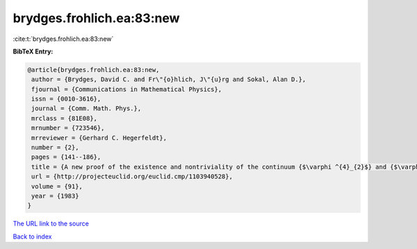 brydges.frohlich.ea:83:new
==========================

:cite:t:`brydges.frohlich.ea:83:new`

**BibTeX Entry:**

.. code-block:: bibtex

   @article{brydges.frohlich.ea:83:new,
    author = {Brydges, David C. and Fr\"{o}hlich, J\"{u}rg and Sokal, Alan D.},
    fjournal = {Communications in Mathematical Physics},
    issn = {0010-3616},
    journal = {Comm. Math. Phys.},
    mrclass = {81E08},
    mrnumber = {723546},
    mrreviewer = {Gerhard C. Hegerfeldt},
    number = {2},
    pages = {141--186},
    title = {A new proof of the existence and nontriviality of the continuum {$\varphi ^{4}_{2}$} and {$\varphi ^{4}\_{3}$} quantum field theories},
    url = {http://projecteuclid.org/euclid.cmp/1103940528},
    volume = {91},
    year = {1983}
   }
`The URL link to the source <ttp://projecteuclid.org/euclid.cmp/1103940528}>`_


`Back to index <../By-Cite-Keys.html>`_
